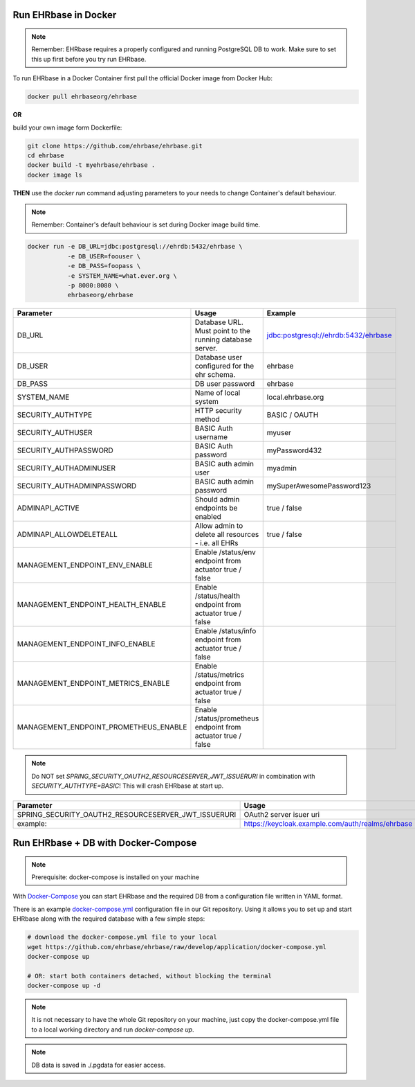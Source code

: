 Run EHRbase in Docker
=====================

.. note:: 

    Remember: EHRbase requires a properly configured and running PostgreSQL DB to work.
    Make sure to set this up first before you try run EHRbase.

To run EHRbase in a Docker Container first pull the official Docker image from Docker Hub:

.. code-block:: bash

    docker pull ehrbaseorg/ehrbase


**OR**
 
build your own image form Dockerfile:


.. code-block:: bash

    git clone https://github.com/ehrbase/ehrbase.git
    cd ehrbase
    docker build -t myehrbase/ehrbase .
    docker image ls


**THEN** use the `docker run` command adjusting parameters to your needs to change Container's default behaviour.

.. note:: 

    Remember: Container's default behaviour is set during Docker image build time.


.. code-block:: bash

    docker run -e DB_URL=jdbc:postgresql://ehrdb:5432/ehrbase \
               -e DB_USER=foouser \
               -e DB_PASS=foopass \
               -e SYSTEM_NAME=what.ever.org \
               -p 8080:8080 \
               ehrbaseorg/ehrbase


.. csv-table::
   :header: "Parameter", "Usage", "Example"

    DB_URL,                                 Database URL. Must point to the running database server.,    jdbc:postgresql://ehrdb:5432/ehrbase
    DB_USER,                                Database user configured for the ehr schema.,                ehrbase
    DB_PASS,                                DB user password,                                            ehrbase
    SYSTEM_NAME,                            Name of local system,                                        local.ehrbase.org
    SECURITY_AUTHTYPE,                      HTTP security method,                                        BASIC / OAUTH
    SECURITY_AUTHUSER,                      BASIC Auth username,                                         myuser
    SECURITY_AUTHPASSWORD,                  BASIC Auth password,                                         myPassword432
    SECURITY_AUTHADMINUSER,                 BASIC auth admin user,	                                      myadmin
    SECURITY_AUTHADMINPASSWORD,             BASIC auth admin password,                                   mySuperAwesomePassword123
    ADMINAPI_ACTIVE,                        Should admin endpoints be enabled,                           true / false
    ADMINAPI_ALLOWDELETEALL,                Allow admin to delete all resources - i.e. all EHRs,         true / false
    MANAGEMENT_ENDPOINT_ENV_ENABLE,         Enable /status/env endpoint from actuator                    true / false
    MANAGEMENT_ENDPOINT_HEALTH_ENABLE,      Enable /status/health endpoint from actuator               true / false
    MANAGEMENT_ENDPOINT_INFO_ENABLE,        Enable /status/info endpoint from actuator                   true / false
    MANAGEMENT_ENDPOINT_METRICS_ENABLE,     Enable /status/metrics endpoint from actuator             true / false
    MANAGEMENT_ENDPOINT_PROMETHEUS_ENABLE,  Enable /status/prometheus endpoint from actuator       true / false


.. note::

    Do NOT set `SPRING_SECURITY_OAUTH2_RESOURCESERVER_JWT_ISSUERURI` in combination with `SECURITY_AUTHTYPE=BASIC`!
    This will crash EHRbase at start up.


.. csv-table::
   :header: "Parameter", "Usage"

    SPRING_SECURITY_OAUTH2_RESOURCESERVER_JWT_ISSUERURI, OAuth2 server isuer uri
    example:,                                            https://keycloak.example.com/auth/realms/ehrbase




Run EHRbase + DB with Docker-Compose
====================================

.. note::

    Prerequisite: docker-compose is installed on your machine

With `Docker-Compose <https://github.com/docker/compose>`_ you can start EHRbase and the required DB from a configuration file written in YAML format.

There is an example `docker-compose.yml <https://github.com/ehrbase/ehrbase/blob/develop/application/docker-compose.yml>`_ configuration file in our Git repository. Using it allows you to set up and start EHRbase along with the required database with a few simple steps:


.. code-block:: bash

    # download the docker-compose.yml file to your local
    wget https://github.com/ehrbase/ehrbase/raw/develop/application/docker-compose.yml
    docker-compose up

    # OR: start both containers detached, without blocking the terminal
    docker-compose up -d


.. note::

    It is not necessary to have the whole Git repository on your machine, just copy the docker-compose.yml file to a local working directory and run `docker-compose up`.


.. note::

    DB data is saved in ./.pgdata for easier access.
